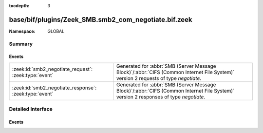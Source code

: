 :tocdepth: 3

base/bif/plugins/Zeek_SMB.smb2_com_negotiate.bif.zeek
=====================================================
.. zeek:namespace:: GLOBAL


:Namespace: GLOBAL

Summary
~~~~~~~
Events
######
====================================================== ===========================================================================================
:zeek:id:`smb2_negotiate_request`: :zeek:type:`event`  Generated for :abbr:`SMB (Server Message Block)`/:abbr:`CIFS (Common Internet File System)`
                                                       version 2 requests of type *negotiate*.
:zeek:id:`smb2_negotiate_response`: :zeek:type:`event` Generated for :abbr:`SMB (Server Message Block)`/:abbr:`CIFS (Common Internet File System)`
                                                       version 2 responses of type *negotiate*.
====================================================== ===========================================================================================


Detailed Interface
~~~~~~~~~~~~~~~~~~
Events
######
.. zeek:id:: smb2_negotiate_request
   :source-code: base/protocols/smb/smb2-main.zeek 81 84

   :Type: :zeek:type:`event` (c: :zeek:type:`connection`, hdr: :zeek:type:`SMB2::Header`, dialects: :zeek:type:`index_vec`)

   Generated for :abbr:`SMB (Server Message Block)`/:abbr:`CIFS (Common Internet File System)`
   version 2 requests of type *negotiate*. This is used by the client to notify the server what
   dialects of the SMB2 Protocol the client understands.
   
   For more information, see MS-SMB2:2.2.3
   

   :c: The connection.
   

   :hdr: The parsed header of the :abbr:`SMB (Server Message Block)` version 2 message.
   

   :dialects: A vector of the client's supported dialects.
   
   .. zeek:see:: smb2_message smb2_negotiate_response

.. zeek:id:: smb2_negotiate_response
   :source-code: base/protocols/smb/smb2-main.zeek 86 101

   :Type: :zeek:type:`event` (c: :zeek:type:`connection`, hdr: :zeek:type:`SMB2::Header`, response: :zeek:type:`SMB2::NegotiateResponse`)

   Generated for :abbr:`SMB (Server Message Block)`/:abbr:`CIFS (Common Internet File System)`
   version 2 responses of type *negotiate*. This is sent by the server to notify the client of
   the preferred common dialect.
   
   For more information, see MS-SMB2:2.2.4
   

   :c: The connection.
   

   :hdr: The parsed header of the :abbr:`SMB (Server Message Block)` version 2 message.
   

   :response: The negotiate response data structure.
   
   .. zeek:see:: smb2_message smb2_negotiate_request


